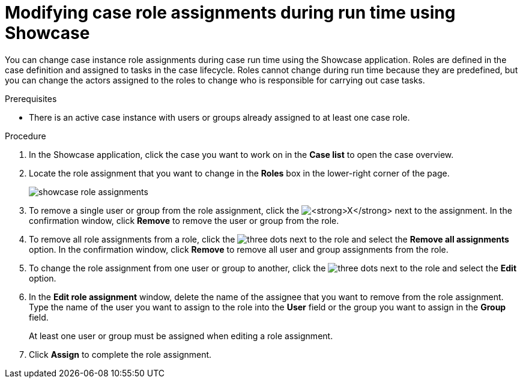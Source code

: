 [id='case-management-modifying-roles-during-runtime-proc-{context}']
= Modifying case role assignments during run time using Showcase

You can change case instance role assignments during case run time using the Showcase application. Roles are defined in the case definition and assigned to tasks in the case lifecycle. Roles cannot change during run time because they are predefined, but you can change the actors assigned to the roles to change who is responsible for carrying out case tasks.


.Prerequisites
* There is an active case instance with users or groups already assigned to at least one case role.

.Procedure
. In the Showcase application, click the case you want to work on in the *Case list* to open the case overview.
. Locate the role assignment that you want to change in the *Roles* box in the lower-right corner of the page.
+
image::cases/showcase-role-assignments.png[]

. To remove a single user or group from the role assignment, click the image:cases/blue-x.png[*X*] next to the assignment. In the confirmation window, click *Remove* to remove the user or group from the role.
. To remove all role assignments from a role, click the image:cases/dotdotdotbutton.png[three dots] next to the role and select the *Remove all assignments* option. In the confirmation window, click *Remove* to remove all user and group assignments from the role.
. To change the role assignment from one user or group to another, click the image:cases/dotdotdotbutton.png[three dots] next to the role and select the *Edit* option.
. In the *Edit role assignment* window, delete the name of the assignee that you want to remove from the role assignment. Type the name of the user you want to assign to the role into the *User* field or the group you want to assign in the *Group* field.
+
At least one user or group must be assigned when editing a role assignment.
+
. Click *Assign* to complete the role assignment.
